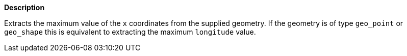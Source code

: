 // This is generated by ESQL's AbstractFunctionTestCase. Do no edit it. See ../README.md for how to regenerate it.

*Description*

Extracts the maximum value of the `x` coordinates from the supplied geometry. If the geometry is of type `geo_point` or `geo_shape` this is equivalent to extracting the maximum `longitude` value.
